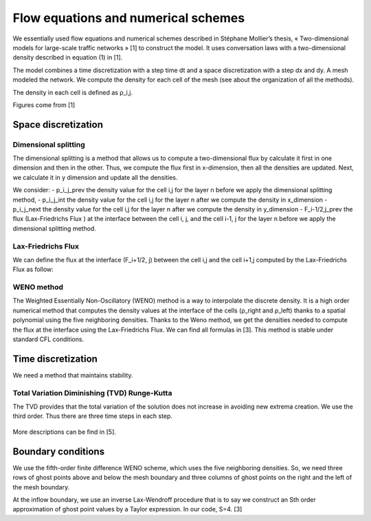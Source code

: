 Flow equations and numerical schemes 
^^^^^^^^^^^^^^^^^^^^^^^^^^^^^^^^^^^^^^^^^^

We essentially used flow equations and numerical schemes described in Stéphane Mollier’s thesis, « Two-dimensional models for large-scale traffic networks » [1] to construct the model. It uses conversation laws with a two-dimensional density described in equation (1) in [1].

The model combines a time discretization with a step time dt and a space discretization with a step dx and dy. A mesh modeled the network. We compute the density for each cell of the mesh (see about the organization of all the methods). 

The density in each cell is defined as ρ_i,j.

Figures come from [1]

.. figure:: https://github.com/Ifsttar/PedSim/blob/master/docs/images/rapports/figure%204.2%20%5B1%5D%20p%2076.png
   :align: center
.. figure:: https://github.com/Ifsttar/PedSim/blob/master/docs/images/rapports/table%201%201.png
   :align: center
Space discretization
~~~~~~~~~~~~~~~~~~~~~~~~~~~~~~~~~~~~~~~~~


Dimensional splitting
--------------------------

The dimensional splitting is a method that allows us to compute a two-dimensional flux by calculate it first in one dimension and then in the other. Thus, we compute the flux first in x-dimension, then all the densities are updated. Next, we calculate it in y dimension and update all the densities. 

We consider:
- p_i_j_prev the density value for the cell i,j for the layer n before we apply the dimensional splitting method, 
- p_i_j_int the density value for the cell i,j for the layer n  after we compute the density in x_dimension
- p_i_j_next the density value for the cell i,j for the layer n  after we compute the density in y_dimension
- F_i-1/2,j_prev the flux (Lax-Friedrichs Flux ) at the interface between the cell i, j, and the cell i-1, j for the layer n before we apply the dimensional splitting method.

.. figure:: https://github.com/Ifsttar/PedSim/blob/master/docs/images/rapports/4.14.png
   :align: center
   Equation 4.14 [1]
   

Lax-Friedrichs Flux
-------------------------

We can define the flux at the interface (F_i+1/2, j) between the cell i,j and the cell i+1,j computed by the Lax-Friedrichs Flux as follow: 

.. figure:: https://github.com/Ifsttar/PedSim/blob/master/docs/images/rapports/4.13.png
   :align: center
   equation 4.13 [1]

WENO method
----------------------

The Weighted Essentially Non-Oscillatory (WENO) method is a way to interpolate the discrete density. It is a high order numerical method that computes the density values at the interface of the cells (ρ_right and ρ_left) thanks to a spatial polynomial using the five neighboring densities. 
Thanks to the Weno method, we get the densities needed to compute the flux at the interface using the Lax-Friedrichs Flux.
We can find all formulas in [3].
This method is stable under standard CFL conditions.

Time discretization
~~~~~~~~~~~~~~~~~~~~~~~~~~~~~~~~~~~~~~~~~

We need a method that maintains stability.

Total Variation Diminishing (TVD) Runge-Kutta
------------------------------------------------

The TVD provides that the total variation of the solution does not increase in avoiding new extrema creation.
We use the third order. Thus there are three time steps in each step.

.. figure:: https://github.com/Ifsttar/PedSim/blob/master/docs/images/rapports/TVD.png
   :align: center
More descriptions can be find in [5].


Boundary conditions
~~~~~~~~~~~~~~~~~~~~~~~~~~~~~~~~~~~~~~~~~

We use the fifth-order finite difference WENO scheme, which uses the five neighboring densities. So, we need three rows of ghost points above and below the mesh boundary and three columns of ghost points on the right and the left of the mesh boundary.

At the inflow boundary, we use an inverse Lax-Wendroff procedure that is to say we construct an Sth order approximation of ghost point values by a Taylor expression. In our code, S=4. [3]

  






